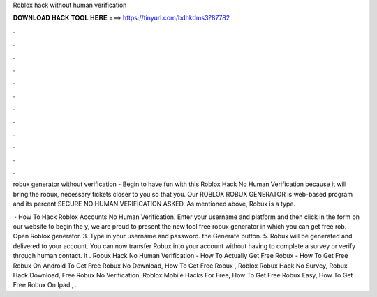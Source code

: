 Roblox hack without human verification



𝐃𝐎𝐖𝐍𝐋𝐎𝐀𝐃 𝐇𝐀𝐂𝐊 𝐓𝐎𝐎𝐋 𝐇𝐄𝐑𝐄 ===> https://tinyurl.com/bdhkdms3?87782



.



.



.



.



.



.



.



.



.



.



.



.

robux generator without verification  - Begin to have fun with this Roblox Hack No Human Verification because it will bring the robux, necessary tickets closer to you so that you. Our ROBLOX ROBUX GENERATOR is web-based program and its percent SECURE NO HUMAN VERIFICATION ASKED. As mentioned above, Robux is a type.

 · How To Hack Roblox Accounts No Human Verification. Enter your username and platform and then click  in the form on our website to begin the y, we are proud to present the new tool free robux generator in which you can get free rob. Open Roblox generator. 3. Type in your username and password.  the Generate button. 5. Robux will be generated and delivered to your account. You can now transfer Robux into your account without having to complete a survey or verify through human contact. It . Robux Hack No Human Verification - How To Actually Get Free Robux - How To Get Free Robux On Android To Get Free Robux No Download, How To Get Free Robux , Roblox Robux Hack No Survey, Robux Hack Download, Free Robux No Verification, Roblox Mobile Hacks For Free, How To Get Free Robux Easy, How To Get Free Robux On Ipad , .
